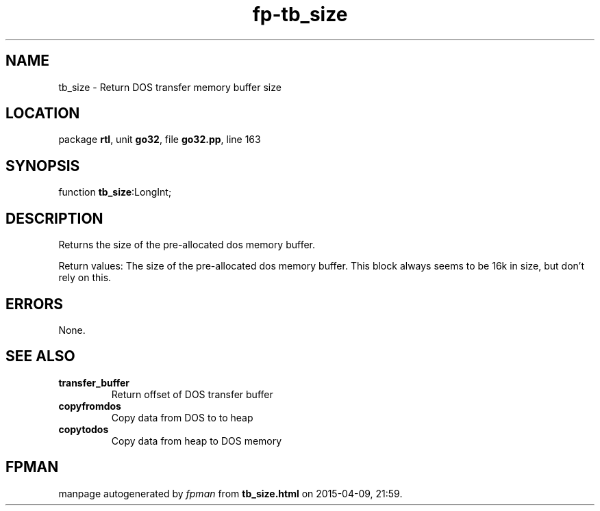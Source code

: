 .\" file autogenerated by fpman
.TH "fp-tb_size" 3 "2014-03-14" "fpman" "Free Pascal Programmer's Manual"
.SH NAME
tb_size - Return DOS transfer memory buffer size
.SH LOCATION
package \fBrtl\fR, unit \fBgo32\fR, file \fBgo32.pp\fR, line 163
.SH SYNOPSIS
function \fBtb_size\fR:LongInt;
.SH DESCRIPTION
Returns the size of the pre-allocated dos memory buffer.

Return values: The size of the pre-allocated dos memory buffer. This block always seems to be 16k in size, but don't rely on this.


.SH ERRORS
None.


.SH SEE ALSO
.TP
.B transfer_buffer
Return offset of DOS transfer buffer
.TP
.B copyfromdos
Copy data from DOS to to heap
.TP
.B copytodos
Copy data from heap to DOS memory

.SH FPMAN
manpage autogenerated by \fIfpman\fR from \fBtb_size.html\fR on 2015-04-09, 21:59.

